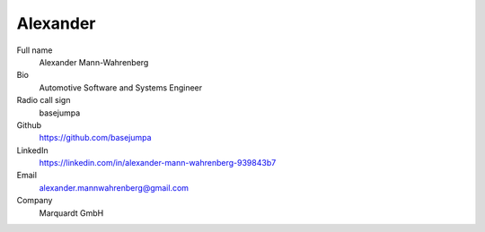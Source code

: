 Alexander
=========

.. figure:: https://avatars.githubusercontent.com/u/8762228?v=4
    :width: 200pt

Full name
    Alexander Mann-Wahrenberg

Bio
    Automotive Software and Systems Engineer

Radio call sign
    basejumpa

Github
    https://github.com/basejumpa

LinkedIn
    https://linkedin.com/in/alexander-mann-wahrenberg-939843b7

Email
    alexander.mannwahrenberg@gmail.com

Company
    Marquardt GmbH
